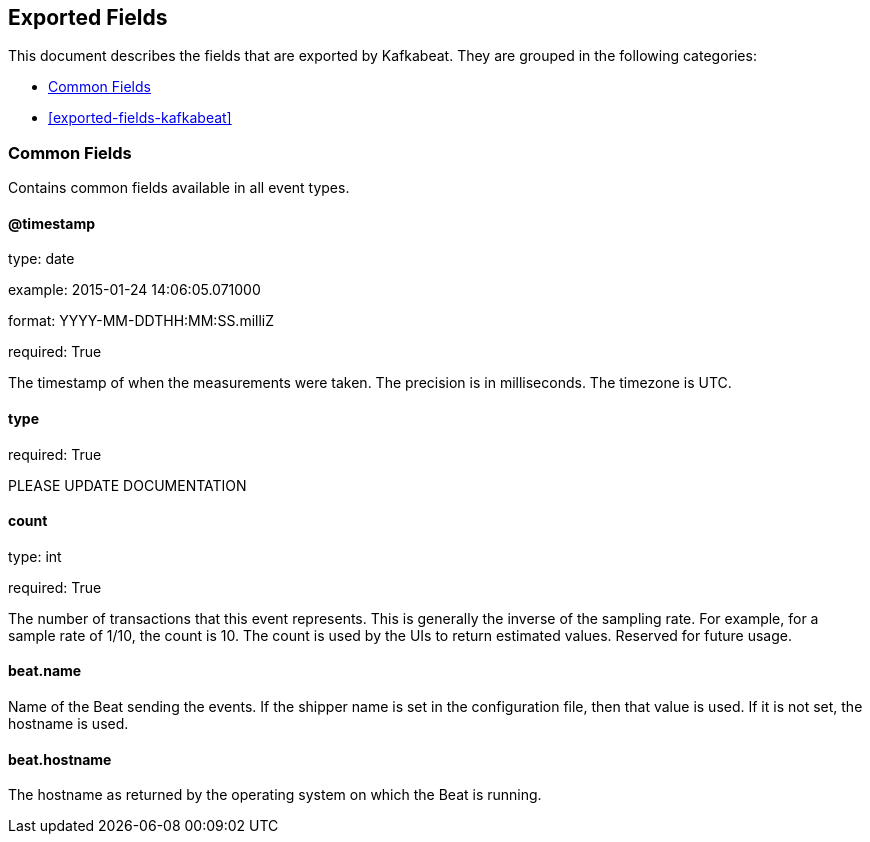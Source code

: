 
////
This file is generated! See etc/fields.yml and scripts/generate_field_docs.py
////

[[exported-fields]]
== Exported Fields

This document describes the fields that are exported by Kafkabeat. They are
grouped in the following categories:

* <<exported-fields-env>>
* <<exported-fields-kafkabeat>>

[[exported-fields-env]]
=== Common Fields

Contains common fields available in all event types.



==== @timestamp

type: date

example: 2015-01-24 14:06:05.071000

format: YYYY-MM-DDTHH:MM:SS.milliZ

required: True

The timestamp of when the measurements were taken. The precision is in milliseconds. The timezone is UTC.


==== type

required: True

PLEASE UPDATE DOCUMENTATION


==== count

type: int

required: True

The number of transactions that this event represents. This is generally the inverse of the sampling rate. For example, for a sample rate of 1/10, the count is 10. The count is used by the UIs to return estimated values. Reserved for future usage.


==== beat.name

Name of the Beat sending the events. If the shipper name is set in the configuration file, then that value is used. If it is not set, the hostname is used.


==== beat.hostname

The hostname as returned by the operating system on which the Beat is running.


